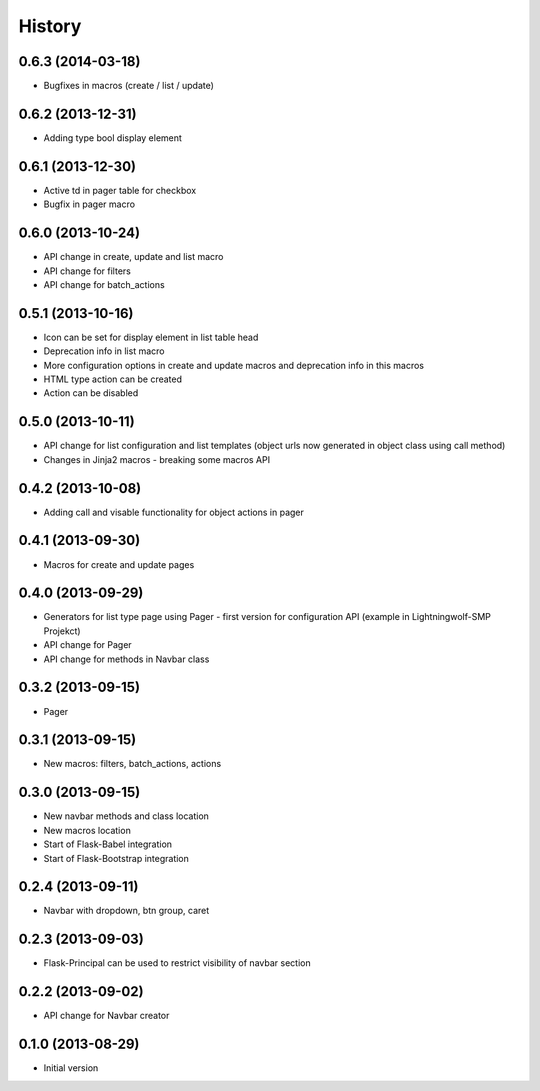 .. :changelog:

History
-------

0.6.3 (2014-03-18)
++++++++++++++++++

- Bugfixes in macros (create / list / update)

0.6.2 (2013-12-31)
++++++++++++++++++

- Adding type bool display element

0.6.1 (2013-12-30)
++++++++++++++++++

- Active td in pager table for checkbox
- Bugfix in pager macro

0.6.0 (2013-10-24)
++++++++++++++++++

- API change in create, update and list macro
- API change for filters
- API change for batch_actions

0.5.1 (2013-10-16)
++++++++++++++++++

- Icon can be set for display element in list table head
- Deprecation info in list macro
- More configuration options in create and update macros and deprecation info in this macros
- HTML type action can be created
- Action can be disabled

0.5.0 (2013-10-11)
++++++++++++++++++

- API change for list configuration and list templates (object urls now generated in object class using call method)
- Changes in Jinja2 macros - breaking some macros API

0.4.2 (2013-10-08)
++++++++++++++++++

- Adding call and visable functionality for object actions in pager

0.4.1 (2013-09-30)
++++++++++++++++++

- Macros for create and update pages

0.4.0 (2013-09-29)
++++++++++++++++++

- Generators for list type page using Pager - first version for configuration API (example in Lightningwolf-SMP Projekct)
- API change for Pager
- API change for methods in Navbar class

0.3.2 (2013-09-15)
++++++++++++++++++

- Pager

0.3.1 (2013-09-15)
++++++++++++++++++

- New macros: filters, batch_actions, actions

0.3.0 (2013-09-15)
++++++++++++++++++

- New navbar methods and class location
- New macros location
- Start of Flask-Babel integration
- Start of Flask-Bootstrap integration

0.2.4 (2013-09-11)
++++++++++++++++++

- Navbar with dropdown, btn group, caret

0.2.3 (2013-09-03)
++++++++++++++++++

- Flask-Principal can be used to restrict visibility of navbar section

0.2.2 (2013-09-02)
++++++++++++++++++

- API change for Navbar creator

0.1.0 (2013-08-29)
++++++++++++++++++

- Initial version
